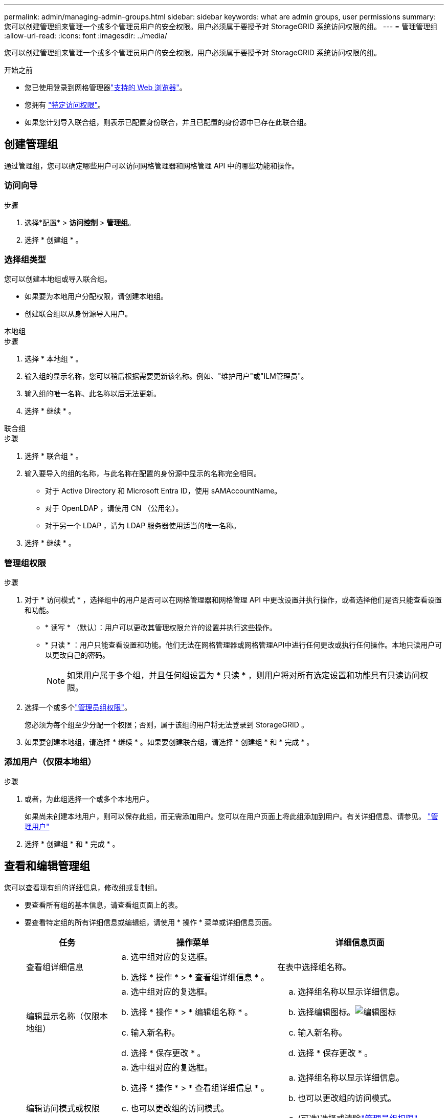 ---
permalink: admin/managing-admin-groups.html 
sidebar: sidebar 
keywords: what are admin groups, user permissions 
summary: 您可以创建管理组来管理一个或多个管理员用户的安全权限。用户必须属于要授予对 StorageGRID 系统访问权限的组。 
---
= 管理管理组
:allow-uri-read: 
:icons: font
:imagesdir: ../media/


[role="lead"]
您可以创建管理组来管理一个或多个管理员用户的安全权限。用户必须属于要授予对 StorageGRID 系统访问权限的组。

.开始之前
* 您已使用登录到网格管理器link:../admin/web-browser-requirements.html["支持的 Web 浏览器"]。
* 您拥有 link:admin-group-permissions.html["特定访问权限"]。
* 如果您计划导入联合组，则表示已配置身份联合，并且已配置的身份源中已存在此联合组。




== 创建管理组

通过管理组，您可以确定哪些用户可以访问网格管理器和网格管理 API 中的哪些功能和操作。



=== 访问向导

.步骤
. 选择*配置* > *访问控制* > *管理组*。
. 选择 * 创建组 * 。




=== 选择组类型

您可以创建本地组或导入联合组。

* 如果要为本地用户分配权限，请创建本地组。
* 创建联合组以从身份源导入用户。


[role="tabbed-block"]
====
.本地组
--
.步骤
. 选择 * 本地组 * 。
. 输入组的显示名称，您可以稍后根据需要更新该名称。例如、"维护用户"或"ILM管理员"。
. 输入组的唯一名称、此名称以后无法更新。
. 选择 * 继续 * 。


--
.联合组
--
.步骤
. 选择 * 联合组 * 。
. 输入要导入的组的名称，与此名称在配置的身份源中显示的名称完全相同。
+
** 对于 Active Directory 和 Microsoft Entra ID，使用 sAMAccountName。
** 对于 OpenLDAP ，请使用 CN （公用名）。
** 对于另一个 LDAP ，请为 LDAP 服务器使用适当的唯一名称。


. 选择 * 继续 * 。


--
====


=== 管理组权限

.步骤
. 对于 * 访问模式 * ，选择组中的用户是否可以在网格管理器和网格管理 API 中更改设置并执行操作，或者选择他们是否只能查看设置和功能。
+
** * 读写 * （默认）：用户可以更改其管理权限允许的设置并执行这些操作。
** * 只读 * ：用户只能查看设置和功能。他们无法在网格管理器或网格管理API中进行任何更改或执行任何操作。本地只读用户可以更改自己的密码。
+

NOTE: 如果用户属于多个组，并且任何组设置为 * 只读 * ，则用户将对所有选定设置和功能具有只读访问权限。



. 选择一个或多个link:admin-group-permissions.html["管理员组权限"]。
+
您必须为每个组至少分配一个权限；否则，属于该组的用户将无法登录到 StorageGRID 。

. 如果要创建本地组，请选择 * 继续 * 。如果要创建联合组，请选择 * 创建组 * 和 * 完成 * 。




=== 添加用户（仅限本地组）

.步骤
. 或者，为此组选择一个或多个本地用户。
+
如果尚未创建本地用户，则可以保存此组，而无需添加用户。您可以在用户页面上将此组添加到用户。有关详细信息、请参见。 link:managing-users.html["管理用户"]

. 选择 * 创建组 * 和 * 完成 * 。




== 查看和编辑管理组

您可以查看现有组的详细信息，修改组或复制组。

* 要查看所有组的基本信息，请查看组页面上的表。
* 要查看特定组的所有详细信息或编辑组，请使用 * 操作 * 菜单或详细信息页面。
+
[cols="1a, 2a,2a"]
|===
| 任务 | 操作菜单 | 详细信息页面 


 a| 
查看组详细信息
 a| 
.. 选中组对应的复选框。
.. 选择 * 操作 * > * 查看组详细信息 * 。

 a| 
在表中选择组名称。



 a| 
编辑显示名称（仅限本地组）
 a| 
.. 选中组对应的复选框。
.. 选择 * 操作 * > * 编辑组名称 * 。
.. 输入新名称。
.. 选择 * 保存更改 * 。

 a| 
.. 选择组名称以显示详细信息。
.. 选择编辑图标。image:../media/icon_edit_tm.png["编辑图标"]
.. 输入新名称。
.. 选择 * 保存更改 * 。




 a| 
编辑访问模式或权限
 a| 
.. 选中组对应的复选框。
.. 选择 * 操作 * > * 查看组详细信息 * 。
.. 也可以更改组的访问模式。
.. (可选)选择或清除link:admin-group-permissions.html["管理员组权限"]。
.. 选择 * 保存更改 * 。

 a| 
.. 选择组名称以显示详细信息。
.. 也可以更改组的访问模式。
.. (可选)选择或清除link:admin-group-permissions.html["管理员组权限"]。
.. 选择 * 保存更改 * 。


|===




== 复制组

.步骤
. 选中组对应的复选框。
. 选择 * 操作 * > * 复制组 * 。
. 完成复制组向导。




== 删除组

如果要从系统中删除某个管理组，则可以删除该组，并删除与该组关联的所有权限。删除管理员组会从组中删除任何用户，但不会删除这些用户。

.步骤
. 在组页面中、选中要删除的每个组对应的复选框。
. 选择 * 操作 * > * 删除组 * 。
. 选择 * 删除组 * 。

